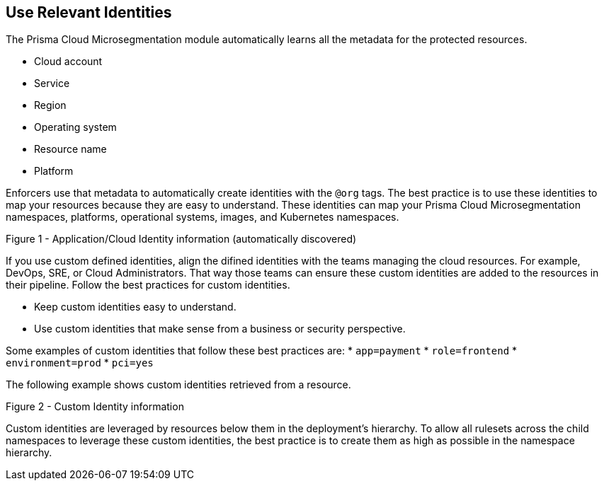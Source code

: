 == Use Relevant Identities

The Prisma Cloud Microsegmentation module automatically learns all the metadata for the protected resources.

* Cloud account
* Service
* Region
* Operating system
* Resource name
* Platform

Enforcers use that metadata to automatically create identities with the `@org` tags. 
The best practice is to use these identities to map your resources because they are easy to understand.
These identities can map your Prisma Cloud Microsegmentation namespaces, platforms, operational systems, images, and Kubernetes namespaces.

Figure 1 - Application/Cloud Identity information (automatically discovered)

If you use custom defined identities, align the difined identities with the teams managing the cloud resources.
For example, DevOps, SRE, or Cloud Administrators.
That way those teams can ensure these custom identities are added to the resources in their pipeline. Follow the best practices for custom identities.

* Keep custom identities easy to understand.
* Use custom identities that make sense from a business or security perspective.

Some examples of custom identities that follow these best practices are:
* `app=payment`
* `role=frontend`
* `environment=prod`
* `pci=yes`


The following example shows custom identities retrieved from a resource.
				
Figure 2 - Custom Identity information

Custom identities are leveraged by resources below them in the deployment's hierarchy.
To allow all rulesets across the child namespaces to leverage these custom identities, the best practice is to create them as high as possible in the namespace hierarchy.
